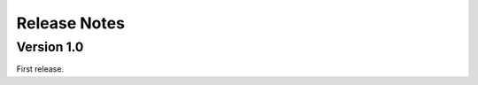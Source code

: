 .. highlight:: rest

.. _releaseNotes:

Release Notes
=============

Version 1.0
-----------

First release.

